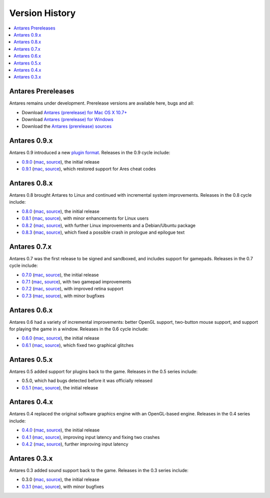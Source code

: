 Version History
===============

.. contents::
   :local:
   :backlinks: none

Antares Prereleases
-------------------

Antares remains under development. Prerelease versions are available here, bugs and all:

*  Download `Antares (prerelease) for Mac OS X 10.7+
   <https://downloads.arescentral.org/Antares/antares-mac-git.zip>`__
*  Download `Antares (prerelease) for Windows
   <https://downloads.arescentral.org/Antares/antares-win-git.zip>`__
*  Download the `Antares (prerelease) sources
   <https://downloads.arescentral.org/Antares/antares-git.zip>`__

Antares 0.9.x
-------------

Antares 0.9 introduced a new `plugin format </plugins/format>`_. Releases in the 0.9 cycle include:

*  `0.9.0 </news/antares-0-9-0-released>`__
   (`mac <https://downloads.arescentral.org/Antares/antares-mac-0.9.0.zip>`__,
   `source <https://downloads.arescentral.org/Antares/antares-0.9.0.zip>`__), the initial release
*  `0.9.1 </news/antares-0-9-1-released>`__
   (`mac <https://downloads.arescentral.org/Antares/antares-mac-0.9.1.zip>`__,
   `source <https://downloads.arescentral.org/Antares/antares-0.9.1.zip>`__), which restored support
   for Ares cheat codes

Antares 0.8.x
-------------

Antares 0.8 brought Antares to Linux and continued with incremental system improvements. Releases
in the 0.8 cycle include:

*  `0.8.0 </news/antares-0-8-0-released>`__
   (`mac <https://downloads.arescentral.org/Antares/Antares-0.8.0.zip>`__,
   `source <https://downloads.arescentral.org/Antares/Antares-Source-0.8.0.zip>`__), the initial
   release
*  `0.8.1 </news/antares-0-8-1-released>`__
   (`mac <https://downloads.arescentral.org/Antares/Antares-0.8.1.zip>`__,
   `source <https://downloads.arescentral.org/Antares/Antares-Source-0.8.1.zip>`__), with minor
   enhancements for Linux users
*  `0.8.2 </news/antares-0-8-2-released>`__
   (`mac <https://downloads.arescentral.org/Antares/antares-mac-0.8.2.zip>`__,
   `source <https://downloads.arescentral.org/Antares/antares-0.8.2.zip>`__), with further Linux
   improvements and a Debian/Ubuntu package
*  `0.8.3 </news/antares-0-8-3-released>`__
   (`mac <https://downloads.arescentral.org/Antares/antares-mac-0.8.3.zip>`__,
   `source <https://downloads.arescentral.org/Antares/antares-0.8.3.zip>`__), which fixed a possible
   crash in prologue and epilogue text

Antares 0.7.x
-------------

Antares 0.7 was the first release to be signed and sandboxed, and includes support for gamepads.
Releases in the 0.7 cycle include:

*  `0.7.0 </news/antares-0-7-0-released>`__
   (`mac <https://downloads.arescentral.org/Antares/Antares-0.7.0.zip>`__,
   `source <https://downloads.arescentral.org/Antares/Antares-Source-0.7.0.zip>`__), the initial
   release
*  `0.7.1 </news/antares-0-7-1-released>`__
   (`mac <https://downloads.arescentral.org/Antares/Antares-0.7.1.zip>`__,
   `source <https://downloads.arescentral.org/Antares/Antares-Source-0.7.1.zip>`__), with two
   gamepad improvements
*  `0.7.2 </news/antares-0-7-2-released>`__
   (`mac <https://downloads.arescentral.org/Antares/Antares-0.7.2.zip>`__,
   `source <https://downloads.arescentral.org/Antares/Antares-Source-0.7.2.zip>`__), with improved
   retina support
*  `0.7.3 </news/antares-0-7-3-released>`__
   (`mac <https://downloads.arescentral.org/Antares/Antares-0.7.3.zip>`__,
   `source <https://downloads.arescentral.org/Antares/Antares-Source-0.7.3.zip>`__), with minor
   bugfixes

Antares 0.6.x
-------------

Antares 0.6 had a variety of incremental improvements: better OpenGL support, two-button mouse
support, and support for playing the game in a window. Releases in the 0.6 cycle include:

*  `0.6.0 </news/antares-0-6-0-released>`__
   (`mac <https://downloads.arescentral.org/Antares/Antares-0.6.0.zip>`__,
   `source <https://downloads.arescentral.org/Antares/Antares-Source-0.6.0.zip>`__), the initial
   release
*  `0.6.1 </news/antares-0-6-1-released>`__
   (`mac <https://downloads.arescentral.org/Antares/Antares-0.6.1.zip>`__,
   `source <https://downloads.arescentral.org/Antares/Antares-Source-0.6.1.zip>`__), which fixed two
   graphical glitches

Antares 0.5.x
-------------

Antares 0.5 added support for plugins back to the game. Releases in the 0.5 series include:

*  0.5.0, which had bugs detected before it was officially released
*  `0.5.1 </news/antares-0-5-1-released>`__
   (`mac <https://downloads.arescentral.org/Antares/Antares-0.5.1.zip>`__,
   `source <https://downloads.arescentral.org/Antares/Antares-Source-0.5.1.zip>`__), the initial
   release

Antares 0.4.x
-------------

Antares 0.4 replaced the original software graphics engine with an OpenGL-based engine. Releases in
the 0.4 series include:

*  `0.4.0 </news/antares-0-4-0-released>`__
   (`mac <https://downloads.arescentral.org/Antares/Antares-0.4.0.zip>`__,
   `source <https://downloads.arescentral.org/Antares/Antares-Source-0.4.0.zip>`__), the initial
   release
*  `0.4.1 </news/antares-0-4-1-released>`__
   (`mac <https://downloads.arescentral.org/Antares/Antares-0.4.1.zip>`__,
   `source <https://downloads.arescentral.org/Antares/Antares-Source-0.4.1.zip>`__), improving input
   latency and fixing two crashes
*  `0.4.2 </news/antares-0-4-2-released>`__
   (`mac <https://downloads.arescentral.org/Antares/Antares-0.4.2.zip>`__,
   `source <https://downloads.arescentral.org/Antares/Antares-Source-0.4.2.zip>`__), further
   improving input latency

Antares 0.3.x
-------------

Antares 0.3 added sound support back to the game. Releases in the 0.3 series include:

*  0.3.0 (`mac <https://downloads.arescentral.org/Antares/Antares-0.3.0.zip>`__,
   `source <https://downloads.arescentral.org/Antares/Antares-Source-0.3.0.zip>`__), the initial
   release
*  `0.3.1 </news/antares-0-3-1-released>`__
   (`mac <https://downloads.arescentral.org/Antares/Antares-0.3.1.zip>`__,
   `source <https://downloads.arescentral.org/Antares/Antares-Source-0.3.1.zip>`__), with minor
   bugfixes
